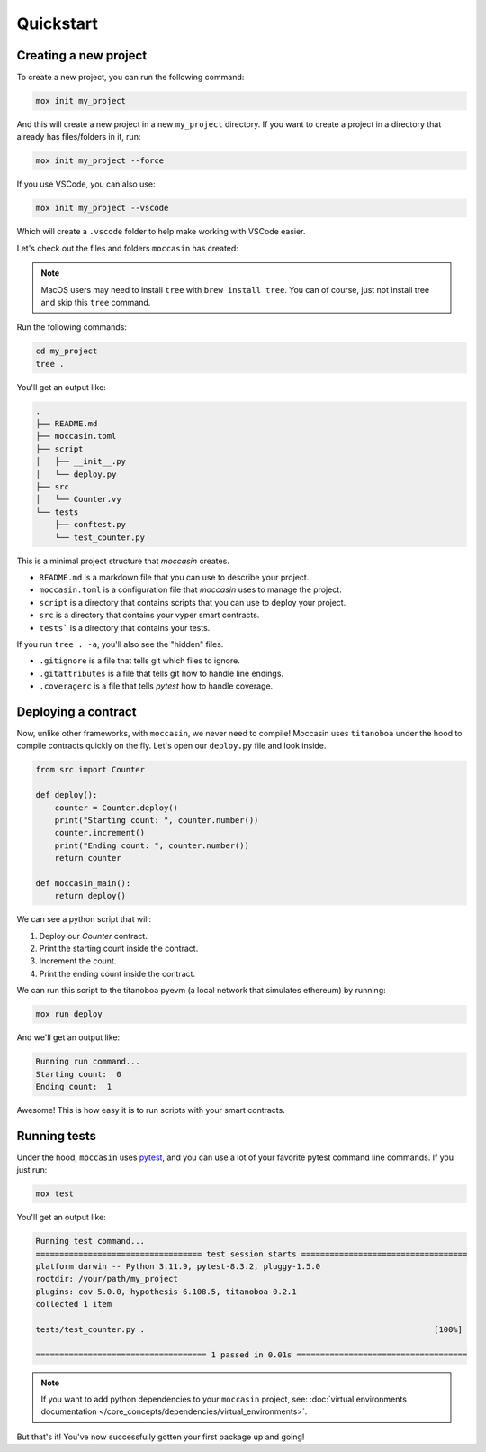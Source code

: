 .. _quickstart: 

Quickstart
##########

Creating a new project 
======================

To create a new project, you can run the following command:

.. code-block:: bash

    mox init my_project

And this will create a new project in a new ``my_project`` directory. If you want to create a project in a directory that already has files/folders in it, run:

.. code-block:: bash

    mox init my_project --force

If you use VSCode, you can also use:

.. code-block:: bash

    mox init my_project --vscode

Which will create a ``.vscode`` folder to help make working with VSCode easier. 

Let's check out the files and folders ``moccasin`` has created:

.. note::

    MacOS users may need to install ``tree`` with ``brew install tree``. You can of course, just not install tree and skip this ``tree`` command.

Run the following commands:

.. code-block:: bash

    cd my_project
    tree .

You'll get an output like:

.. code-block:: console

    .
    ├── README.md
    ├── moccasin.toml
    ├── script
    │   ├── __init__.py
    │   └── deploy.py
    ├── src
    │   └── Counter.vy
    └── tests
        ├── conftest.py
        └── test_counter.py

This is a minimal project structure that `moccasin` creates. 

- ``README.md`` is a markdown file that you can use to describe your project.
- ``moccasin.toml`` is a configuration file that `moccasin` uses to manage the project.
- ``script`` is a directory that contains scripts that you can use to deploy your project.
- ``src`` is a directory that contains your vyper smart contracts.
- ``tests``` is a directory that contains your tests.

If you run ``tree . -a``, you'll also see the "hidden" files. 

- ``.gitignore`` is a file that tells git which files to ignore.
- ``.gitattributes`` is a file that tells git how to handle line endings.
- ``.coveragerc`` is a file that tells `pytest` how to handle coverage.


Deploying a contract 
====================

Now, unlike other frameworks, with ``moccasin``, we never need to compile! Moccasin uses ``titanoboa`` under the hood to compile contracts quickly on the fly. Let's open our ``deploy.py`` file and look inside.

.. code-block:: python

    from src import Counter

    def deploy():
        counter = Counter.deploy()
        print("Starting count: ", counter.number())
        counter.increment()
        print("Ending count: ", counter.number())
        return counter

    def moccasin_main():
        return deploy()

We can see a python script that will:

1. Deploy our `Counter` contract.
2. Print the starting count inside the contract.
3. Increment the count.
4. Print the ending count inside the contract.

We can run this script to the titanoboa pyevm (a local network that simulates ethereum) by running:

.. code-block:: bash

    mox run deploy

And we'll get an output like:

.. code-block:: console

    Running run command...
    Starting count:  0
    Ending count:  1

Awesome! This is how easy it is to run scripts with your smart contracts.

Running tests  
=============

Under the hood, ``moccasin`` uses `pytest <https://docs.pytest.org/en/7.1.x/contents.html>`_, and you can use a lot of your favorite pytest command line commands. If you just run:

.. code-block:: bash

    mox test

You'll get an output like:

.. code-block:: bash 

    Running test command...
    =================================== test session starts ===================================
    platform darwin -- Python 3.11.9, pytest-8.3.2, pluggy-1.5.0
    rootdir: /your/path/my_project
    plugins: cov-5.0.0, hypothesis-6.108.5, titanoboa-0.2.1
    collected 1 item                                                                          

    tests/test_counter.py .                                                             [100%]

    ==================================== 1 passed in 0.01s ====================================


.. note:: 

    If you want to add python dependencies to your ``moccasin`` project, see: :doc:`virtual environments documentation </core_concepts/dependencies/virtual_environments>`.

But that's it! You've now successfully gotten your first package up and going!